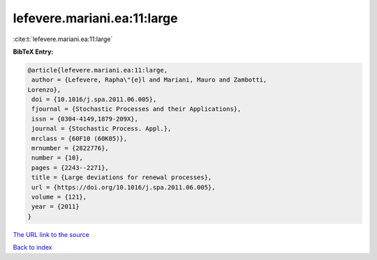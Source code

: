 lefevere.mariani.ea:11:large
============================

:cite:t:`lefevere.mariani.ea:11:large`

**BibTeX Entry:**

.. code-block:: bibtex

   @article{lefevere.mariani.ea:11:large,
    author = {Lefevere, Rapha\"{e}l and Mariani, Mauro and Zambotti,
   Lorenzo},
    doi = {10.1016/j.spa.2011.06.005},
    fjournal = {Stochastic Processes and their Applications},
    issn = {0304-4149,1879-209X},
    journal = {Stochastic Process. Appl.},
    mrclass = {60F10 (60K05)},
    mrnumber = {2822776},
    number = {10},
    pages = {2243--2271},
    title = {Large deviations for renewal processes},
    url = {https://doi.org/10.1016/j.spa.2011.06.005},
    volume = {121},
    year = {2011}
   }

`The URL link to the source <ttps://doi.org/10.1016/j.spa.2011.06.005}>`__


`Back to index <../By-Cite-Keys.html>`__
